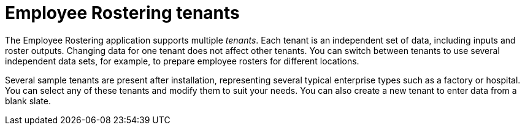 [id='er-tenants-con']
= Employee Rostering tenants

The Employee Rostering application supports multiple _tenants_. Each tenant is an independent set of data, including inputs and roster outputs. Changing data for one tenant does not affect other tenants. You can switch between tenants to use several independent data sets, for example, to prepare employee rosters for different locations.

Several sample tenants are present after installation, representing several typical enterprise types such as a factory or hospital. You can select any of these tenants and modify them to suit your needs. You can also create a new tenant to enter data from a blank slate.
